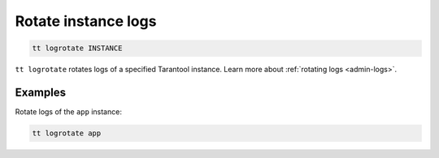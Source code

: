 .. _tt-logrotate:

Rotate instance logs
====================

..  code-block:: bash

    tt logrotate INSTANCE

``tt logrotate`` rotates logs of a specified Tarantool instance.
Learn more about :ref:`rotating logs <admin-logs>`.

Examples
--------

Rotate logs of the ``app`` instance:

..  code-block:: bash

    tt logrotate app